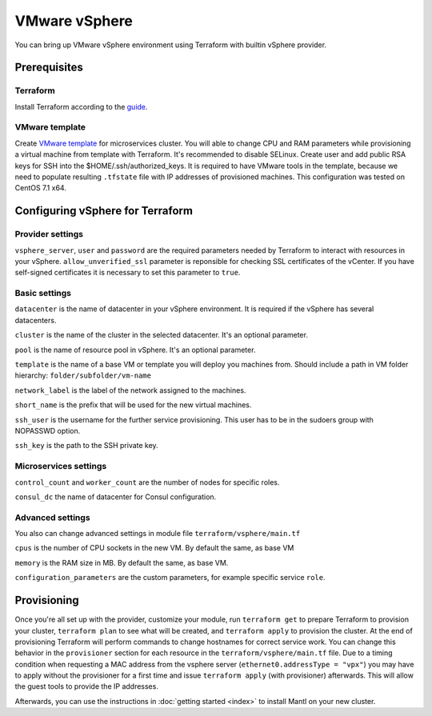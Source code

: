 VMware vSphere
================

You can bring up VMware vSphere environment using Terraform with builtin vSphere provider.

Prerequisites
---------------

Terraform
^^^^^^^^^^^

Install Terraform according to the `guide <https://www.terraform.io/intro/getting-started/install.html>`_. 


VMware template
^^^^^^^^^^^^^^^^^

Create `VMware template <https://pubs.vmware.com/vsphere-50/index.jsp?topic=%2Fcom.vmware.vsphere.vm_admin.doc_50%2FGUID-40BC4243-E4FA-4A46-8C8B-F50D92C186ED.html>`_ for microservices cluster. You will able to change CPU and RAM parameters while provisioning a virtual machine from template with Terraform. It's recommended to disable SELinux. Create user and add public RSA keys for SSH into the $HOME/.ssh/authorized_keys.
It is required to have VMware tools in the template, because we need to populate resulting ``.tfstate`` file with IP addresses of provisioned machines.
This configuration was tested on CentOS 7.1 x64. 


Configuring vSphere for Terraform
-----------------------------------

Provider settings
^^^^^^^^^^^^^^^^^^^
``vsphere_server``, ``user`` and ``password`` are the required parameters needed by Terraform to interact with resources in your vSphere.
``allow_unverified_ssl`` parameter is reponsible for checking SSL certificates of the vCenter. If you have self-signed certificates it is necessary to set this parameter to ``true``.

.. envvar:: VSPHERE_USER

   The vSphere username with the necessary permissions.
  
.. envvar:: VSPHERE_PASSWORD

   The password of the user.

Basic settings
^^^^^^^^^^^^^^^^

``datacenter`` is the name of datacenter in your vSphere environment. It is required if the vSphere has several datacenters.

``cluster`` is the name of the cluster in the selected datacenter. It's an optional parameter.

``pool`` is the name of resource pool in vSphere. It's an optional parameter.

``template`` is the name of a base VM or template you will deploy you machines from. Should include a path in VM folder hierarchy: ``folder/subfolder/vm-name``

``network_label`` is the label of the network assigned to the machines.

``short_name`` is the prefix that will be used for the new virtual machines.

``ssh_user`` is the username for the further service provisioning. This user has to be in the sudoers group with NOPASSWD option.

``ssh_key`` is the path to the SSH private key.


Microservices settings
^^^^^^^^^^^^^^^^^^^^^^^

``control_count`` and ``worker_count`` are the number of nodes for specific roles.

``consul_dc`` the name of datacenter for Consul configuration.

Advanced settings
^^^^^^^^^^^^^^^^^^^

You also can change advanced settings in module file ``terraform/vsphere/main.tf``

``cpus`` is the number of CPU sockets in the new VM. By default the same, as base VM

``memory`` is the RAM size in MB. By default the same, as base VM.

``configuration_parameters`` are the custom parameters, for example specific service ``role``. 

Provisioning
--------------

Once you're all set up with the provider, customize your module, run ``terraform get`` to prepare Terraform to provision your cluster, ``terraform plan`` to see what will be created, and ``terraform apply`` to provision the cluster. At the end of provisioning Terraform will perform commands to change hostnames for correct service work. You can change this behavior in the ``provisioner`` section for each resource in the ``terraform/vsphere/main.tf`` file. 
Due to a timing condition when requesting a MAC address from the vsphere server (``ethernet0.addressType = "vpx"``) you may have to apply without the provisioner for a first time and issue ``terraform apply`` (with provisioner) afterwards. This will allow the guest tools to provide the IP addresses.

Afterwards, you can
use the instructions in :doc:`getting started <index>` to install
Mantl on your new cluster. 


